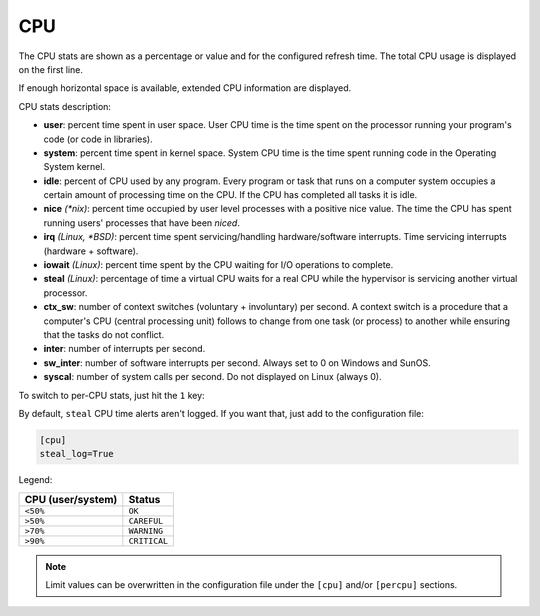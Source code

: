 .. _cpu:

CPU
===

The CPU stats are shown as a percentage or value and for the configured
refresh time. The total CPU usage is displayed on the first line.

.. image:: ../_static/cpu.png

If enough horizontal space is available, extended CPU information are
displayed.

.. image:: ../_static/cpu-wide.png

CPU stats description:

- **user**: percent time spent in user space. User CPU time is the time
  spent on the processor running your program's code (or code in
  libraries).
- **system**: percent time spent in kernel space. System CPU time is the
  time spent running code in the Operating System kernel.
- **idle**: percent of CPU used by any program. Every program or task
  that runs on a computer system occupies a certain amount of processing
  time on the CPU. If the CPU has completed all tasks it is idle.
- **nice** *(\*nix)*: percent time occupied by user level processes with
  a positive nice value. The time the CPU has spent running users'
  processes that have been *niced*.
- **irq** *(Linux, \*BSD)*: percent time spent servicing/handling
  hardware/software interrupts. Time servicing interrupts (hardware +
  software).
- **iowait** *(Linux)*: percent time spent by the CPU waiting for I/O
  operations to complete.
- **steal** *(Linux)*: percentage of time a virtual CPU waits for a real
  CPU while the hypervisor is servicing another virtual processor.
- **ctx_sw**: number of context switches (voluntary + involuntary) per
  second. A context switch is a procedure that a computer's CPU (central
  processing unit) follows to change from one task (or process) to
  another while ensuring that the tasks do not conflict.
- **inter**: number of interrupts per second.
- **sw_inter**: number of software interrupts per second. Always set to
  0 on Windows and SunOS.
- **syscal**: number of system calls per second. Do not displayed on
  Linux (always 0).

To switch to per-CPU stats, just hit the ``1`` key:

.. image:: ../_static/per-cpu.png

By default, ``steal`` CPU time alerts aren't logged. If you want that,
just add to the configuration file:

.. code-block:: ini

    [cpu]
    steal_log=True

Legend:

================= ============
CPU (user/system) Status
================= ============
``<50%``          ``OK``
``>50%``          ``CAREFUL``
``>70%``          ``WARNING``
``>90%``          ``CRITICAL``
================= ============

.. note::
    Limit values can be overwritten in the configuration file under
    the ``[cpu]`` and/or ``[percpu]`` sections.
